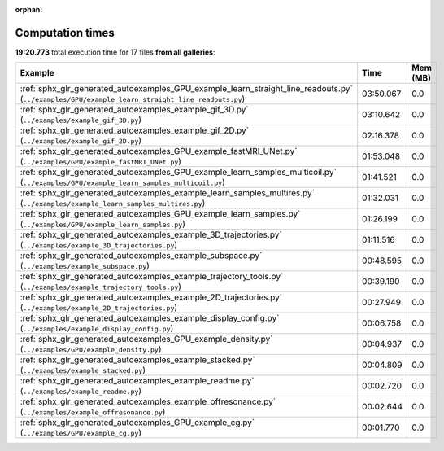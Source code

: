 
:orphan:

.. _sphx_glr_sg_execution_times:


Computation times
=================
**19:20.773** total execution time for 17 files **from all galleries**:

.. container::

  .. raw:: html

    <style scoped>
    <link href="https://cdnjs.cloudflare.com/ajax/libs/twitter-bootstrap/5.3.0/css/bootstrap.min.css" rel="stylesheet" />
    <link href="https://cdn.datatables.net/1.13.6/css/dataTables.bootstrap5.min.css" rel="stylesheet" />
    </style>
    <script src="https://code.jquery.com/jquery-3.7.0.js"></script>
    <script src="https://cdn.datatables.net/1.13.6/js/jquery.dataTables.min.js"></script>
    <script src="https://cdn.datatables.net/1.13.6/js/dataTables.bootstrap5.min.js"></script>
    <script type="text/javascript" class="init">
    $(document).ready( function () {
        $('table.sg-datatable').DataTable({order: [[1, 'desc']]});
    } );
    </script>

  .. list-table::
   :header-rows: 1
   :class: table table-striped sg-datatable

   * - Example
     - Time
     - Mem (MB)
   * - :ref:`sphx_glr_generated_autoexamples_GPU_example_learn_straight_line_readouts.py` (``../examples/GPU/example_learn_straight_line_readouts.py``)
     - 03:50.067
     - 0.0
   * - :ref:`sphx_glr_generated_autoexamples_example_gif_3D.py` (``../examples/example_gif_3D.py``)
     - 03:10.642
     - 0.0
   * - :ref:`sphx_glr_generated_autoexamples_example_gif_2D.py` (``../examples/example_gif_2D.py``)
     - 02:16.378
     - 0.0
   * - :ref:`sphx_glr_generated_autoexamples_GPU_example_fastMRI_UNet.py` (``../examples/GPU/example_fastMRI_UNet.py``)
     - 01:53.048
     - 0.0
   * - :ref:`sphx_glr_generated_autoexamples_GPU_example_learn_samples_multicoil.py` (``../examples/GPU/example_learn_samples_multicoil.py``)
     - 01:41.521
     - 0.0
   * - :ref:`sphx_glr_generated_autoexamples_example_learn_samples_multires.py` (``../examples/example_learn_samples_multires.py``)
     - 01:32.031
     - 0.0
   * - :ref:`sphx_glr_generated_autoexamples_GPU_example_learn_samples.py` (``../examples/GPU/example_learn_samples.py``)
     - 01:26.199
     - 0.0
   * - :ref:`sphx_glr_generated_autoexamples_example_3D_trajectories.py` (``../examples/example_3D_trajectories.py``)
     - 01:11.516
     - 0.0
   * - :ref:`sphx_glr_generated_autoexamples_example_subspace.py` (``../examples/example_subspace.py``)
     - 00:48.595
     - 0.0
   * - :ref:`sphx_glr_generated_autoexamples_example_trajectory_tools.py` (``../examples/example_trajectory_tools.py``)
     - 00:39.190
     - 0.0
   * - :ref:`sphx_glr_generated_autoexamples_example_2D_trajectories.py` (``../examples/example_2D_trajectories.py``)
     - 00:27.949
     - 0.0
   * - :ref:`sphx_glr_generated_autoexamples_example_display_config.py` (``../examples/example_display_config.py``)
     - 00:06.758
     - 0.0
   * - :ref:`sphx_glr_generated_autoexamples_GPU_example_density.py` (``../examples/GPU/example_density.py``)
     - 00:04.937
     - 0.0
   * - :ref:`sphx_glr_generated_autoexamples_example_stacked.py` (``../examples/example_stacked.py``)
     - 00:04.809
     - 0.0
   * - :ref:`sphx_glr_generated_autoexamples_example_readme.py` (``../examples/example_readme.py``)
     - 00:02.720
     - 0.0
   * - :ref:`sphx_glr_generated_autoexamples_example_offresonance.py` (``../examples/example_offresonance.py``)
     - 00:02.644
     - 0.0
   * - :ref:`sphx_glr_generated_autoexamples_GPU_example_cg.py` (``../examples/GPU/example_cg.py``)
     - 00:01.770
     - 0.0
